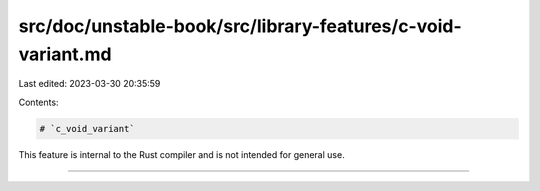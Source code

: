 src/doc/unstable-book/src/library-features/c-void-variant.md
============================================================

Last edited: 2023-03-30 20:35:59

Contents:

.. code-block:: md

    # `c_void_variant`

This feature is internal to the Rust compiler and is not intended for general use.

------------------------


